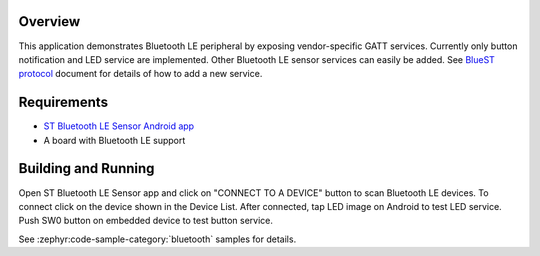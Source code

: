 .. zephyr:code-sample:: bluetooth_st_ble_sensor
   :name: ST Bluetooth LE Sensor Demo
   :relevant-api: bt_gatt bluetooth

   Export vendor-specific GATT services over Bluetooth.

Overview
********

This application demonstrates Bluetooth LE peripheral by exposing vendor-specific
GATT services. Currently only button notification and LED service are
implemented. Other Bluetooth LE sensor services can easily be added.
See `BlueST protocol`_ document for details of how to add a new service.

Requirements
************

* `ST Bluetooth LE Sensor Android app`_
* A board with Bluetooth LE support

Building and Running
********************

Open ST Bluetooth LE Sensor app and click on "CONNECT TO A DEVICE" button to scan Bluetooth LE devices.
To connect click on the device shown in the Device List.
After connected, tap LED image on Android to test LED service.
Push SW0 button on embedded device to test button service.

See :zephyr:code-sample-category:`bluetooth` samples for details.

.. _ST Bluetooth LE Sensor Android app:
    https://play.google.com/store/apps/details?id=com.st.bluems

.. _BlueST protocol:
    https://www.st.com/resource/en/user_manual/dm00550659.pdf
